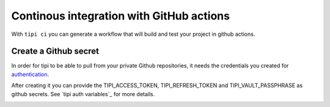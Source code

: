 *********************************************
Continous integration with GitHub actions 
*********************************************

With ``tipi ci`` you can generate a workflow that will build and test your project in github actions.

Create a Github secret
======================

In order for tipi to be able to pull from your private Github repositories, it needs the credentials you created for authentication_.

After creating it you can provide the TIPI_ACCESS_TOKEN, TIPI_REFRESH_TOKEN and TIPI_VAULT_PASSPHRASE as github secrets. See `tipi auth variables`_ for more details.

.. _github_secrets_link: https://docs.github.com/en/actions/configuring-and-managing-workflows/creating-and-storing-encrypted-secrets

__ github_secrets_link_

.. _authentication: 07-authentication.rst

.. image:: tipi-ci.png
   :alt: Add tipi auth in github secrets

